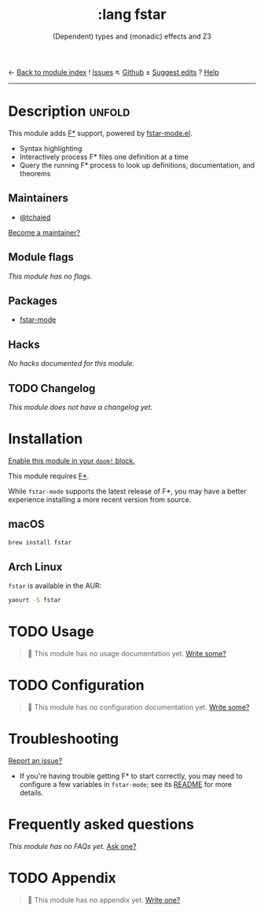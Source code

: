← [[doom-module-index:][Back to module index]]               ! [[doom-module-issues:::lang fstar][Issues]]  ↖ [[doom-repo:tree/develop/modules/lang/fstar/][Github]]  ± [[doom-suggest-edit:][Suggest edits]]  ? [[doom-help-modules:][Help]]
--------------------------------------------------------------------------------
#+TITLE:    :lang fstar
#+SUBTITLE: (Dependent) types and (monadic) effects and Z3
#+CREATED:  February 02, 2020
#+SINCE:    21.12.0 (#2473)

* Description :unfold:
This module adds [[https://fstar-lang.org/][F*]] support, powered by [[https://github.com/FStarLang/fstar-mode.el][fstar-mode.el]].

- Syntax highlighting
- Interactively process F* files one definition at a time
- Query the running F* process to look up definitions, documentation, and
  theorems

** Maintainers
- [[doom-user:][@tchajed]]

[[doom-contrib-maintainer:][Become a maintainer?]]

** Module flags
/This module has no flags./

** Packages
- [[doom-package:][fstar-mode]]

** Hacks
/No hacks documented for this module./

** TODO Changelog
# This section will be machine generated. Don't edit it by hand.
/This module does not have a changelog yet./

* Installation
[[id:01cffea4-3329-45e2-a892-95a384ab2338][Enable this module in your ~doom!~ block.]]

This module requires [[https://github.com/FStarLang/FStar/blob/master/INSTALL.md][F*]].

While ~fstar-mode~ supports the latest release of F*, you may have a better
experience installing a more recent version from source.

** macOS
#+begin_src sh
brew install fstar
#+end_src

** Arch Linux
~fstar~ is available in the AUR:
#+begin_src sh
yaourt -S fstar
#+end_src

* TODO Usage
#+begin_quote
 🔨 This module has no usage documentation yet. [[doom-contrib-module:][Write some?]]
#+end_quote

* TODO Configuration
#+begin_quote
 🔨 This module has no configuration documentation yet. [[doom-contrib-module:][Write some?]]
#+end_quote

* Troubleshooting
[[doom-report:][Report an issue?]]

- If you're having trouble getting F* to start correctly, you may need to
  configure a few variables in ~fstar-mode~; see its [[https://github.com/FStarLang/fstar-mode.el][README]] for more details.

* Frequently asked questions
/This module has no FAQs yet./ [[doom-suggest-faq:][Ask one?]]

* TODO Appendix
#+begin_quote
 🔨 This module has no appendix yet. [[doom-contrib-module:][Write one?]]
#+end_quote

